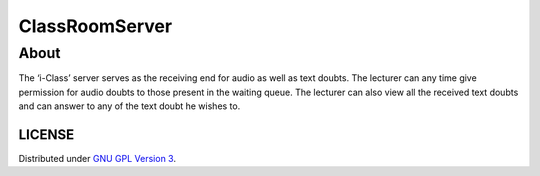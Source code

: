 ClassRoomServer
===============

About
-----
The ‘i-Class’ server serves as the receiving end for audio as well
as text doubts. The lecturer can any time give permission for
audio doubts to those present in the waiting queue. The
lecturer can also view all the received text doubts and can
answer to any of the text doubt he wishes to.




-------
LICENSE
-------

Distributed under `GNU GPL Version 3 
<http://www.gnu.org/licenses/gpl-3.0.txt>`_.


